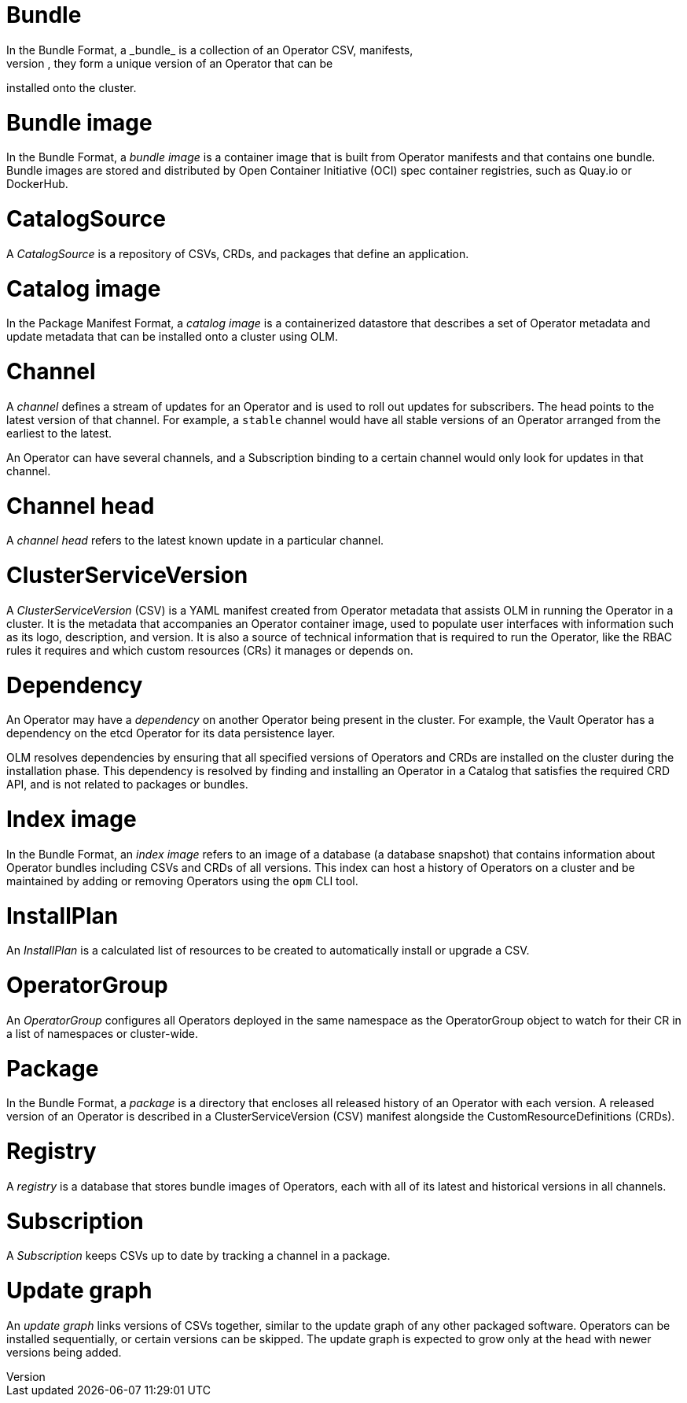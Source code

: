 // Module included in the following assemblies:
//
// * operators/understanding_olm/olm-common-terms.adoc

[id="olm-common-terms-bundle_{context}"]
= Bundle
In the Bundle Format, a _bundle_ is a collection of an Operator CSV, manifests,
and metadata. Together, they form a unique version of an Operator that can be
installed onto the cluster.

[id="olm-common-terms-bundle-image_{context}"]
= Bundle image
In the Bundle Format, a _bundle image_ is a container image that is built from
Operator manifests and that contains one bundle. Bundle images are stored and
distributed by Open Container Initiative (OCI) spec container registries, such
as Quay.io or DockerHub.

[id="olm-common-terms-catalogsource_{context}"]
= CatalogSource
A _CatalogSource_ is a repository of CSVs, CRDs, and packages that define an
application.

[id="olm-common-terms-catalog-image_{context}"]
= Catalog image
In the Package Manifest Format, a _catalog image_ is a containerized datastore
that describes a set of Operator metadata and update metadata that can be
installed onto a cluster using OLM.

[id="olm-common-terms-channel_{context}"]
= Channel
A _channel_ defines a stream of updates for an Operator and is used to roll out
updates for subscribers. The head points to the latest version of that channel.
For example, a `stable` channel would have all stable versions of an Operator
arranged from the earliest to the latest.

An Operator can have several channels, and a Subscription binding to a certain
channel would only look for updates in that channel.

[id="olm-common-terms-channel-head_{context}"]
= Channel head
A _channel head_ refers to the latest known update in a particular channel.

[id="olm-common-terms-csv_{context}"]
= ClusterServiceVersion
A _ClusterServiceVersion_ (CSV) is a YAML manifest created from Operator
metadata that assists OLM in running the Operator in a cluster. It is the
metadata that accompanies an Operator container image, used to populate user
interfaces with information such as its logo, description, and version. It is
also a source of technical information that is required to run the Operator,
like the RBAC rules it requires and which custom resources (CRs) it manages or
depends on.

[id="olm-common-terms-dependency_{context}"]
= Dependency
An Operator may have a _dependency_ on another Operator being present in the
cluster. For example, the Vault Operator has a dependency on the etcd Operator
for its data persistence layer.

OLM resolves dependencies by ensuring that all specified versions of Operators
and CRDs are installed on the cluster during the installation phase. This
dependency is resolved by finding and installing an Operator in a Catalog that
satisfies the required CRD API, and is not related to packages or bundles.

[id="olm-common-terms-index-image_{context}"]
= Index image
In the Bundle Format, an _index image_ refers to an image of a database (a
database snapshot) that contains information about Operator bundles including
CSVs and CRDs of all versions. This index can host a history of Operators on a
cluster and be maintained by adding or removing Operators using the `opm` CLI
tool.

[id="olm-common-terms-installplan_{context}"]
= InstallPlan
An _InstallPlan_ is a calculated list of resources to be created to
automatically install or upgrade a CSV.

[id="olm-common-terms-operatorgroup_{context}"]
= OperatorGroup

An _OperatorGroup_ configures all Operators deployed in the same namespace as
the OperatorGroup object to watch for their CR in a list of namespaces or
cluster-wide.

[id="olm-common-terms-package_{context}"]
= Package
In the Bundle Format, a _package_ is a directory that encloses all released
history of an Operator with each version. A released version of an Operator is
described in a ClusterServiceVersion (CSV) manifest alongside the
CustomResourceDefinitions (CRDs).

[id="olm-common-terms-registry_{context}"]
= Registry
A _registry_ is a database that stores bundle images of Operators, each with all
of its latest and historical versions in all channels.

[id="olm-common-terms-subscription_{context}"]
= Subscription
A _Subscription_ keeps CSVs up to date by tracking a channel in a package.

[id="olm-common-terms-update-graph_{context}"]
= Update graph
An _update graph_ links versions of CSVs together, similar to the update graph
of any other packaged software. Operators can be installed sequentially, or
certain versions can be skipped. The update graph is expected to grow only at
the head with newer versions being added.
